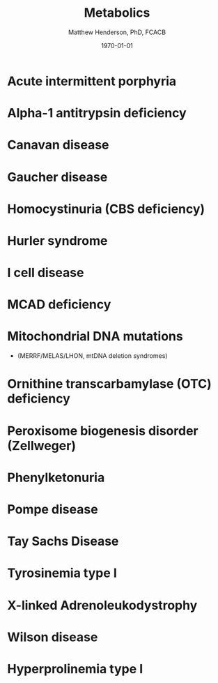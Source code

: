 #+TITLE: Metabolics
#+AUTHOR: Matthew Henderson, PhD, FCACB
#+DATE: \today


* Acute intermittent porphyria

* Alpha-1 antitrypsin deficiency

* Canavan disease

* Gaucher disease

* Homocystinuria (CBS deficiency)

* Hurler syndrome
* I cell disease
* MCAD deficiency 
* Mitochondrial DNA mutations
- (MERRF/MELAS/LHON, mtDNA deletion syndromes)

* Ornithine transcarbamylase (OTC) deficiency
* Peroxisome biogenesis disorder (Zellweger)
* Phenylketonuria
* Pompe disease
* Tay Sachs Disease
* Tyrosinemia type I
* X-linked Adrenoleukodystrophy
* Wilson disease
* Hyperprolinemia type I

